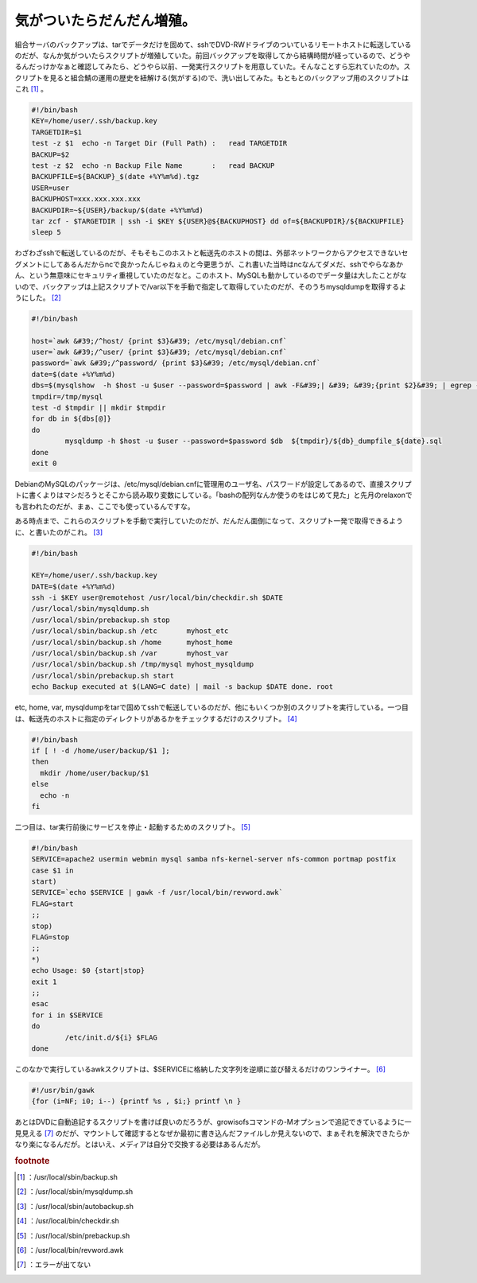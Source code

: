 ﻿気がついたらだんだん増殖。
##########################


組合サーバのバックアップは、tarでデータだけを固めて、sshでDVD-RWドライブのついているリモートホストに転送しているのだが、なんか気がついたらスクリプトが増殖していた。前回バックアップを取得してから結構時間が経っているので、どうやるんだっけかなぁと確認してみたら、どうやら以前、一発実行スクリプトを用意していた。そんなことすら忘れていたのか。スクリプトを見ると組合鯖の運用の歴史を紐解ける(気がする)ので、洗い出してみた。もともとのバックアップ用のスクリプトはこれ [#]_ 。

.. code-block:: none

   #!/bin/bash
   KEY=/home/user/.ssh/backup.key
   TARGETDIR=$1
   test -z $1  echo -n Target Dir (Full Path) :   read TARGETDIR
   BACKUP=$2
   test -z $2  echo -n Backup File Name       :   read BACKUP
   BACKUPFILE=${BACKUP}_$(date +%Y%m%d).tgz
   USER=user
   BACKUPHOST=xxx.xxx.xxx.xxx
   BACKUPDIR=~${USER}/backup/$(date +%Y%m%d)
   tar zcf - $TARGETDIR | ssh -i $KEY ${USER}@${BACKUPHOST} dd of=${BACKUPDIR}/${BACKUPFILE}
   sleep 5


わざわざsshで転送しているのだが、そもそもこのホストと転送先のホストの間は、外部ネットワークからアクセスできないセグメントにしてあるんだからncで良かったんじゃねぇのと今更思うが、これ書いた当時はncなんてダメだ、sshでやらなあかん、という無意味にセキュリティ重視していたのだなと。このホスト、MySQLも動かしているのでデータ量は大したことがないので、バックアップは上記スクリプトで/var以下を手動で指定して取得していたのだが、そのうちmysqldumpを取得するようにした。 [#]_ 

.. code-block:: none

   #!/bin/bash
   
   host=`awk &#39;/^host/ {print $3}&#39; /etc/mysql/debian.cnf`
   user=`awk &#39;/^user/ {print $3}&#39; /etc/mysql/debian.cnf`
   password=`awk &#39;/^password/ {print $3}&#39; /etc/mysql/debian.cnf`
   date=$(date +%Y%m%d)
   dbs=$(mysqlshow  -h $host -u $user --password=$password | awk -F&#39;| &#39; &#39;{print $2}&#39; | egrep -v &#39;^$&#39;)
   tmpdir=/tmp/mysql
   test -d $tmpdir || mkdir $tmpdir
   for db in ${dbs[@]}
   do
           mysqldump -h $host -u $user --password=$password $db  ${tmpdir}/${db}_dumpfile_${date}.sql
   done
   exit 0


DebianのMySQLのパッケージは、/etc/mysql/debian.cnfに管理用のユーザ名、パスワードが設定してあるので、直接スクリプトに書くよりはマシだろうとそこから読み取り変数にしている。「bashの配列なんか使うのをはじめて見た」と先月のrelaxonでも言われたのだが、まぁ、ここでも使っているんですな。

ある時点まで、これらのスクリプトを手動で実行していたのだが、だんだん面倒になって、スクリプト一発で取得できるように、と書いたのがこれ。 [#]_ 

.. code-block:: none

   #!/bin/bash
   
   KEY=/home/user/.ssh/backup.key
   DATE=$(date +%Y%m%d)
   ssh -i $KEY user@remotehost /usr/local/bin/checkdir.sh $DATE
   /usr/local/sbin/mysqldump.sh
   /usr/local/sbin/prebackup.sh stop
   /usr/local/sbin/backup.sh /etc       myhost_etc
   /usr/local/sbin/backup.sh /home      myhost_home
   /usr/local/sbin/backup.sh /var       myhost_var
   /usr/local/sbin/backup.sh /tmp/mysql myhost_mysqldump
   /usr/local/sbin/prebackup.sh start
   echo Backup executed at $(LANG=C date) | mail -s backup $DATE done. root


etc, home, var, mysqldumpをtarで固めてsshで転送しているのだが、他にもいくつか別のスクリプトを実行している。一つ目は、転送先のホストに指定のディレクトリがあるかをチェックするだけのスクリプト。 [#]_ 

.. code-block:: none

   #!/bin/bash
   if [ ! -d /home/user/backup/$1 ];
   then
     mkdir /home/user/backup/$1
   else
     echo -n
   fi


二つ目は、tar実行前後にサービスを停止・起動するためのスクリプト。 [#]_ 

.. code-block:: none

   #!/bin/bash
   SERVICE=apache2 usermin webmin mysql samba nfs-kernel-server nfs-common portmap postfix
   case $1 in
   start)
   SERVICE=`echo $SERVICE | gawk -f /usr/local/bin/revword.awk`
   FLAG=start
   ;;
   stop)
   FLAG=stop
   ;;
   *)
   echo Usage: $0 {start|stop}
   exit 1
   ;;
   esac
   for i in $SERVICE
   do
           /etc/init.d/${i} $FLAG
   done


このなかで実行しているawkスクリプトは、$SERVICEに格納した文字列を逆順に並び替えるだけのワンライナー。 [#]_ 

.. code-block:: none

   #!/usr/bin/gawk
   {for (i=NF; i0; i--) {printf %s , $i;} printf \n }


あとはDVDに自動追記するスクリプトを書けば良いのだろうが、growisofsコマンドの-Mオプションで追記できているように一見見える [#]_ のだが、マウントして確認するとなぜか最初に書き込んだファイルしか見えないので、まぁそれを解決できたらかなり楽になるんだが。とはいえ、メディアは自分で交換する必要はあるんだが。


.. rubric:: footnote

.. [#] ：/usr/local/sbin/backup.sh
.. [#] ：/usr/local/sbin/mysqldump.sh
.. [#] ：/usr/local/sbin/autobackup.sh
.. [#] ：/usr/local/bin/checkdir.sh
.. [#] ：/usr/local/sbin/prebackup.sh
.. [#] ：/usr/local/bin/revword.awk
.. [#] ：エラーが出てない



.. author:: mkouhei
.. categories:: Unix/Linux, Debian, 
.. tags::



